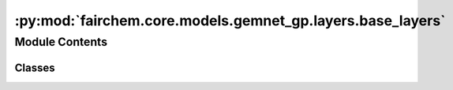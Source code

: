 :py:mod:`fairchem.core.models.gemnet_gp.layers.base_layers`
===========================================================

.. py:module:: fairchem.core.models.gemnet_gp.layers.base_layers

.. autoapi-nested-parse::

   Copyright (c) Meta, Inc. and its affiliates.

   This source code is licensed under the MIT license found in the
   LICENSE file in the root directory of this source tree.



Module Contents
---------------

Classes
~~~~~~~

.. autoapisummary::

   fairchem.core.models.gemnet_gp.layers.base_layers.Dense
   fairchem.core.models.gemnet_gp.layers.base_layers.ScaledSiLU
   fairchem.core.models.gemnet_gp.layers.base_layers.SiQU
   fairchem.core.models.gemnet_gp.layers.base_layers.ResidualLayer




.. py:class:: Dense(num_in_features: int, num_out_features: int, bias: bool = False, activation: str | None = None)


   Bases: :py:obj:`torch.nn.Module`

   Combines dense layer with scaling for swish activation.

   :param units: Output embedding size.
   :type units: int
   :param activation: Name of the activation function to use.
   :type activation: str
   :param bias: True if use bias.
   :type bias: bool

   .. py:method:: reset_parameters(initializer=he_orthogonal_init) -> None


   .. py:method:: forward(x: torch.Tensor) -> torch.Tensor



.. py:class:: ScaledSiLU


   Bases: :py:obj:`torch.nn.Module`

   Base class for all neural network modules.

   Your models should also subclass this class.

   Modules can also contain other Modules, allowing to nest them in
   a tree structure. You can assign the submodules as regular attributes::

       import torch.nn as nn
       import torch.nn.functional as F

       class Model(nn.Module):
           def __init__(self):
               super().__init__()
               self.conv1 = nn.Conv2d(1, 20, 5)
               self.conv2 = nn.Conv2d(20, 20, 5)

           def forward(self, x):
               x = F.relu(self.conv1(x))
               return F.relu(self.conv2(x))

   Submodules assigned in this way will be registered, and will have their
   parameters converted too when you call :meth:`to`, etc.

   .. note::
       As per the example above, an ``__init__()`` call to the parent class
       must be made before assignment on the child.

   :ivar training: Boolean represents whether this module is in training or
                   evaluation mode.
   :vartype training: bool

   .. py:method:: forward(x: torch.Tensor) -> torch.Tensor



.. py:class:: SiQU


   Bases: :py:obj:`torch.nn.Module`

   Base class for all neural network modules.

   Your models should also subclass this class.

   Modules can also contain other Modules, allowing to nest them in
   a tree structure. You can assign the submodules as regular attributes::

       import torch.nn as nn
       import torch.nn.functional as F

       class Model(nn.Module):
           def __init__(self):
               super().__init__()
               self.conv1 = nn.Conv2d(1, 20, 5)
               self.conv2 = nn.Conv2d(20, 20, 5)

           def forward(self, x):
               x = F.relu(self.conv1(x))
               return F.relu(self.conv2(x))

   Submodules assigned in this way will be registered, and will have their
   parameters converted too when you call :meth:`to`, etc.

   .. note::
       As per the example above, an ``__init__()`` call to the parent class
       must be made before assignment on the child.

   :ivar training: Boolean represents whether this module is in training or
                   evaluation mode.
   :vartype training: bool

   .. py:method:: forward(x: torch.Tensor) -> torch.Tensor



.. py:class:: ResidualLayer(units: int, nLayers: int = 2, layer=Dense, **layer_kwargs)


   Bases: :py:obj:`torch.nn.Module`

   Residual block with output scaled by 1/sqrt(2).

   :param units: Output embedding size.
   :type units: int
   :param nLayers: Number of dense layers.
   :type nLayers: int
   :param layer_kwargs: Keyword arguments for initializing the layers.
   :type layer_kwargs: str

   .. py:method:: forward(input: torch.Tensor) -> torch.Tensor



